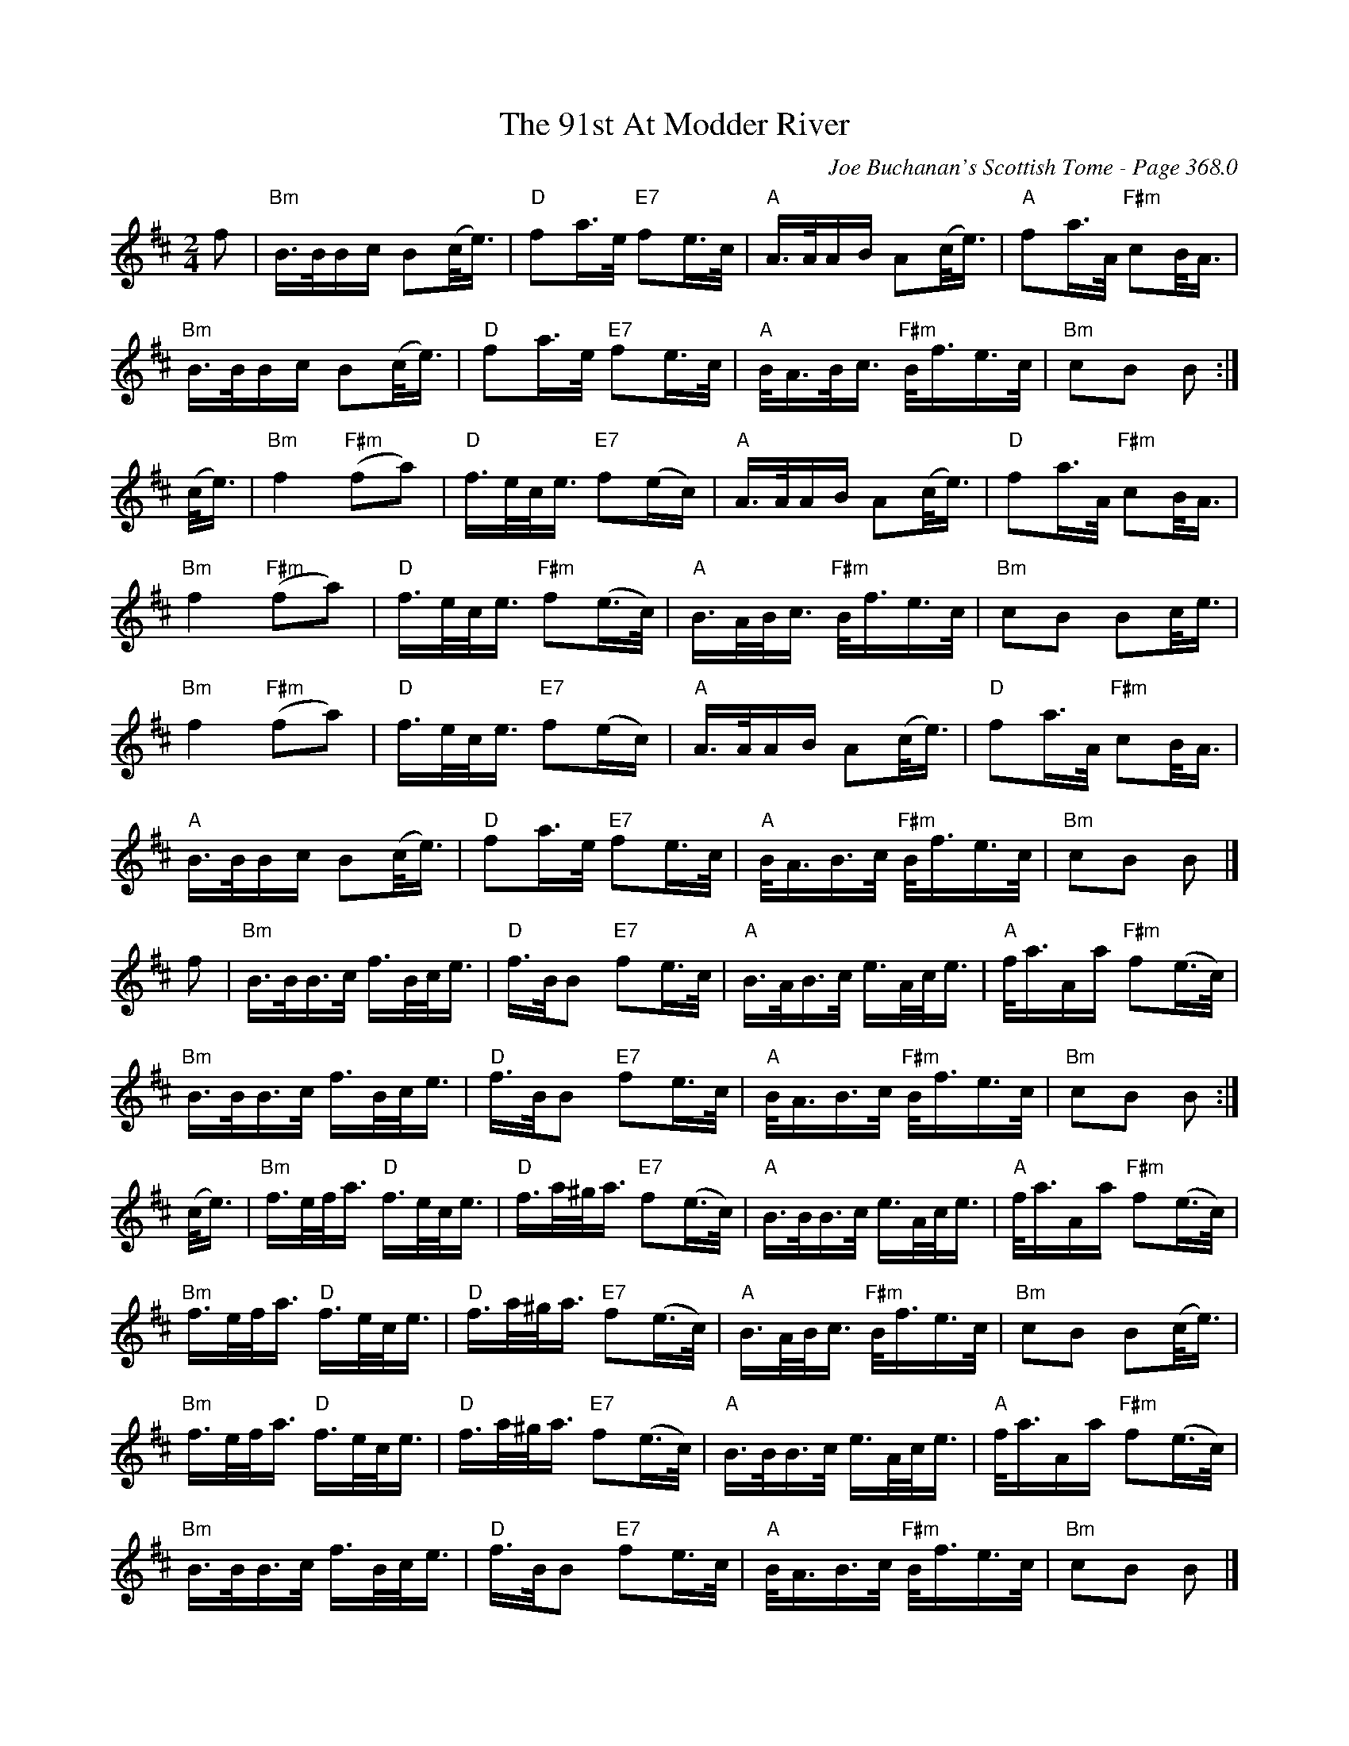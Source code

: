 X:407
T:91st At Modder River, The
C:Joe Buchanan's Scottish Tome - Page 368.0
I:368 0
R:March
Z:Carl Allison
L:1/8
M:2/4
K:D
f | "Bm"B/>B/B/c/ B(c/<e/) | "D"fa/>e/ "E7"fe/>c/ | "A"A/>A/A/B/ A(c/<e/) | "A"fa/>A/ "F#m"cB/<A/ |
"Bm"B/>B/B/c/ B(c/<e/) | "D"fa/>e/ "E7"fe/>c/ | "A"B/<A/B/<c/ "F#m"B/<f/e/>c/ | "Bm"cB B :|
(c/<e/) | "Bm"f2 "F#m"(fa) | "D"f/>e/c/<e/ "E7"f(e/c/) | "A"A/>A/A/B/ A(c/<e/) | "D"fa/>A/ "F#m"cB/<A/ |
"Bm"f2 "F#m"(fa) | "D"f/>e/c/<e/ "F#m"f(e/>c/) | "A"B/>A/B/<c/ "F#m"B/<f/e/>c/ | "Bm"cB Bc/<e/ |
"Bm"f2 "F#m"(fa) | "D"f/>e/c/<e/ "E7"f(e/c/) | "A"A/>A/A/B/ A(c/<e/) | "D"fa/>A/ "F#m"cB/<A/ |
"A"B/>B/B/c/ B(c/<e/) | "D"fa/>e/ "E7"fe/>c/ | "A"B/<A/B/>c/ "F#m"B/<f/e/>c/ | "Bm"cB B |]
f | "Bm"B/>B/B/>c/ f/>B/c/<e/  | "D"f/>B/B "E7"fe/>c/ | "A"B/>A/B/>c/ e/>A/c/<e/ | "A"f/<a/A/a/ "F#m"f(e/>c/) |
"Bm"B/>B/B/>c/ f/>B/c/<e/  | "D"f/>B/B "E7"fe/>c/ |"A"B/<A/B/>c/ "F#m"B/<f/e/>c/ | "Bm"cB B :|
(c/<e/)| "Bm"f/>e/f/<a/ "D"f/>e/c/<e/ | "D"f/>a/^g/<a/ "E7"f(e/>c/) | "A"B/>B/B/>c/ e/>A/c/<e/ |"A"f/<a/A/a/ "F#m"f(e/>c/) |
"Bm"f/>e/f/<a/ "D"f/>e/c/<e/ | "D"f/>a/^g/<a/ "E7"f(e/>c/) | "A"B/>A/B/<c/ "F#m"B/<f/e/>c/ | "Bm"cB B(c/<e/) |
"Bm"f/>e/f/<a/ "D"f/>e/c/<e/ | "D"f/>a/^g/<a/ "E7"f(e/>c/) | "A"B/>B/B/>c/ e/>A/c/<e/ |"A"f/<a/A/a/ "F#m"f(e/>c/) |
"Bm"B/>B/B/>c/ f/>B/c/<e/  | "D"f/>B/B "E7"fe/>c/ |"A"B/<A/B/>c/ "F#m"B/<f/e/>c/ | "Bm"cB B |]

